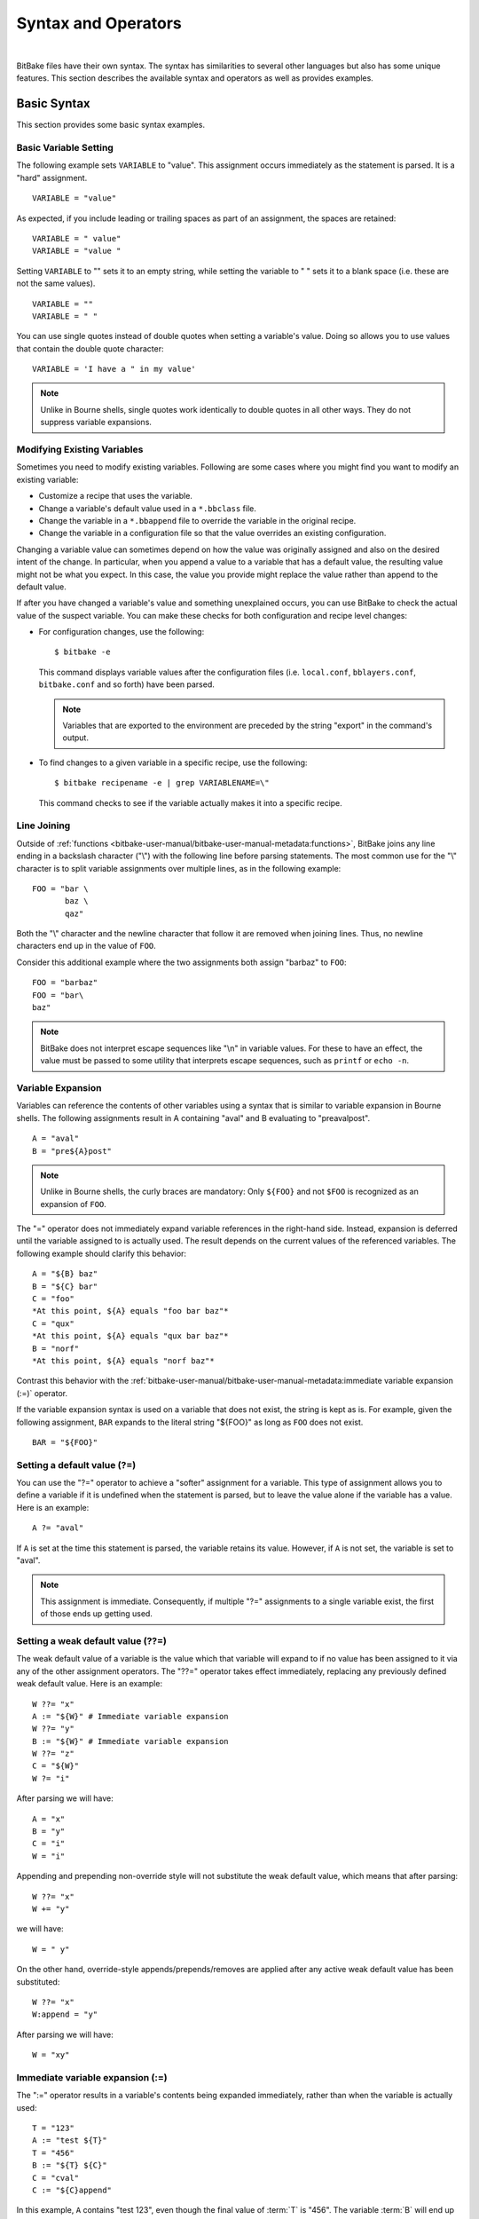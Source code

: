 .. SPDX-License-Identifier: CC-BY-2.5

====================
Syntax and Operators
====================

|

BitBake files have their own syntax. The syntax has similarities to
several other languages but also has some unique features. This section
describes the available syntax and operators as well as provides
examples.

Basic Syntax
============

This section provides some basic syntax examples.

Basic Variable Setting
----------------------

The following example sets ``VARIABLE`` to "value". This assignment
occurs immediately as the statement is parsed. It is a "hard"
assignment. ::

   VARIABLE = "value"

As expected, if you include leading or
trailing spaces as part of an assignment, the spaces are retained::

   VARIABLE = " value"
   VARIABLE = "value "

Setting ``VARIABLE`` to "" sets
it to an empty string, while setting the variable to " " sets it to a
blank space (i.e. these are not the same values). ::

   VARIABLE = ""
   VARIABLE = " "

You can use single quotes instead of double quotes when setting a
variable's value. Doing so allows you to use values that contain the
double quote character::

   VARIABLE = 'I have a " in my value'

.. note::

   Unlike in Bourne shells, single quotes work identically to double
   quotes in all other ways. They do not suppress variable expansions.

Modifying Existing Variables
----------------------------

Sometimes you need to modify existing variables. Following are some
cases where you might find you want to modify an existing variable:

-  Customize a recipe that uses the variable.

-  Change a variable's default value used in a ``*.bbclass`` file.

-  Change the variable in a ``*.bbappend`` file to override the variable
   in the original recipe.

-  Change the variable in a configuration file so that the value
   overrides an existing configuration.

Changing a variable value can sometimes depend on how the value was
originally assigned and also on the desired intent of the change. In
particular, when you append a value to a variable that has a default
value, the resulting value might not be what you expect. In this case,
the value you provide might replace the value rather than append to the
default value.

If after you have changed a variable's value and something unexplained
occurs, you can use BitBake to check the actual value of the suspect
variable. You can make these checks for both configuration and recipe
level changes:

-  For configuration changes, use the following::

      $ bitbake -e

   This
   command displays variable values after the configuration files (i.e.
   ``local.conf``, ``bblayers.conf``, ``bitbake.conf`` and so forth)
   have been parsed.

   .. note::

      Variables that are exported to the environment are preceded by the
      string "export" in the command's output.

-  To find changes to a given variable in a specific recipe, use the
   following::

      $ bitbake recipename -e | grep VARIABLENAME=\"

   This command checks to see if the variable actually makes
   it into a specific recipe.

Line Joining
------------

Outside of :ref:`functions <bitbake-user-manual/bitbake-user-manual-metadata:functions>`,
BitBake joins any line ending in
a backslash character ("\\") with the following line before parsing
statements. The most common use for the "\\" character is to split
variable assignments over multiple lines, as in the following example::

   FOO = "bar \
          baz \
          qaz"

Both the "\\" character and the newline
character that follow it are removed when joining lines. Thus, no
newline characters end up in the value of ``FOO``.

Consider this additional example where the two assignments both assign
"barbaz" to ``FOO``::

   FOO = "barbaz"
   FOO = "bar\
   baz"

.. note::

   BitBake does not interpret escape sequences like "\\n" in variable
   values. For these to have an effect, the value must be passed to some
   utility that interprets escape sequences, such as
   ``printf`` or ``echo -n``.

Variable Expansion
------------------

Variables can reference the contents of other variables using a syntax
that is similar to variable expansion in Bourne shells. The following
assignments result in A containing "aval" and B evaluating to
"preavalpost". ::

   A = "aval"
   B = "pre${A}post"

.. note::

   Unlike in Bourne shells, the curly braces are mandatory: Only ``${FOO}`` and not
   ``$FOO`` is recognized as an expansion of ``FOO``.

The "=" operator does not immediately expand variable references in the
right-hand side. Instead, expansion is deferred until the variable
assigned to is actually used. The result depends on the current values
of the referenced variables. The following example should clarify this
behavior::

   A = "${B} baz"
   B = "${C} bar"
   C = "foo"
   *At this point, ${A} equals "foo bar baz"*
   C = "qux"
   *At this point, ${A} equals "qux bar baz"*
   B = "norf"
   *At this point, ${A} equals "norf baz"*

Contrast this behavior with the
:ref:`bitbake-user-manual/bitbake-user-manual-metadata:immediate variable
expansion (:=)` operator.

If the variable expansion syntax is used on a variable that does not
exist, the string is kept as is. For example, given the following
assignment, ``BAR`` expands to the literal string "${FOO}" as long as
``FOO`` does not exist. ::

   BAR = "${FOO}"

Setting a default value (?=)
----------------------------

You can use the "?=" operator to achieve a "softer" assignment for a
variable. This type of assignment allows you to define a variable if it
is undefined when the statement is parsed, but to leave the value alone
if the variable has a value. Here is an example::

   A ?= "aval"

If ``A`` is
set at the time this statement is parsed, the variable retains its
value. However, if ``A`` is not set, the variable is set to "aval".

.. note::

   This assignment is immediate. Consequently, if multiple "?="
   assignments to a single variable exist, the first of those ends up
   getting used.

Setting a weak default value (??=)
----------------------------------

The weak default value of a variable is the value which that variable
will expand to if no value has been assigned to it via any of the other
assignment operators. The "??=" operator takes effect immediately, replacing
any previously defined weak default value. Here is an example::

   W ??= "x"
   A := "${W}" # Immediate variable expansion
   W ??= "y"
   B := "${W}" # Immediate variable expansion
   W ??= "z"
   C = "${W}"
   W ?= "i"

After parsing we will have::

   A = "x"
   B = "y"
   C = "i"
   W = "i"

Appending and prepending non-override style will not substitute the weak
default value, which means that after parsing::

   W ??= "x"
   W += "y"

we will have::

   W = " y"

On the other hand, override-style appends/prepends/removes are applied after
any active weak default value has been substituted::

   W ??= "x"
   W:append = "y"

After parsing we will have::

   W = "xy"

Immediate variable expansion (:=)
---------------------------------

The ":=" operator results in a variable's contents being expanded
immediately, rather than when the variable is actually used::

   T = "123"
   A := "test ${T}"
   T = "456"
   B := "${T} ${C}"
   C = "cval"
   C := "${C}append"

In this example, ``A`` contains "test 123", even though the final value
of :term:`T` is "456". The variable :term:`B` will end up containing "456
cvalappend". This is because references to undefined variables are
preserved as is during (immediate)expansion. This is in contrast to GNU
Make, where undefined variables expand to nothing. The variable ``C``
contains "cvalappend" since ``${C}`` immediately expands to "cval".

.. _appending-and-prepending:

Appending (+=) and prepending (=+) With Spaces
----------------------------------------------

Appending and prepending values is common and can be accomplished using
the "+=" and "=+" operators. These operators insert a space between the
current value and prepended or appended value.

These operators take immediate effect during parsing. Here are some
examples::

   B = "bval"
   B += "additionaldata"
   C = "cval"
   C =+ "test"

The variable :term:`B` contains "bval additionaldata" and ``C`` contains "test
cval".

.. _appending-and-prepending-without-spaces:

Appending (.=) and Prepending (=.) Without Spaces
-------------------------------------------------

If you want to append or prepend values without an inserted space, use
the ".=" and "=." operators.

These operators take immediate effect during parsing. Here are some
examples::

   B = "bval"
   B .= "additionaldata"
   C = "cval"
   C =. "test"

The variable :term:`B` contains "bvaladditionaldata" and ``C`` contains
"testcval".

Appending and Prepending (Override Style Syntax)
------------------------------------------------

You can also append and prepend a variable's value using an override
style syntax. When you use this syntax, no spaces are inserted.

These operators differ from the ":=", ".=", "=.", "+=", and "=+"
operators in that their effects are applied at variable expansion time
rather than being immediately applied. Here are some examples::

   B = "bval"
   B:append = " additional data"
   C = "cval"
   C:prepend = "additional data "
   D = "dval"
   D:append = "additional data"

The variable :term:`B`
becomes "bval additional data" and ``C`` becomes "additional data cval".
The variable ``D`` becomes "dvaladditional data".

.. note::

   You must control all spacing when you use the override syntax.

.. note::

   The overrides are applied in this order, ":append", ":prepend", ":remove".

It is also possible to append and prepend to shell functions and
BitBake-style Python functions. See the ":ref:`bitbake-user-manual/bitbake-user-manual-metadata:shell functions`" and ":ref:`bitbake-user-manual/bitbake-user-manual-metadata:bitbake-style python functions`"
sections for examples.

.. _removing-override-style-syntax:

Removal (Override Style Syntax)
-------------------------------

You can remove values from lists using the removal override style
syntax. Specifying a value for removal causes all occurrences of that
value to be removed from the variable. Unlike ":append" and ":prepend",
there is no need to add a leading or trailing space to the value.

When you use this syntax, BitBake expects one or more strings.
Surrounding spaces and spacing are preserved. Here is an example::

   FOO = "123 456 789 123456 123 456 123 456"
   FOO:remove = "123"
   FOO:remove = "456"
   FOO2 = " abc def ghi abcdef abc def abc def def"
   FOO2:remove = "\
       def \
       abc \
       ghi \
       "

The variable ``FOO`` becomes
"  789 123456    " and ``FOO2`` becomes "    abcdef     ".

Like ":append" and ":prepend", ":remove" is applied at variable
expansion time.

.. note::

   The overrides are applied in this order, ":append", ":prepend", ":remove".
   This implies it is not possible to re-append previously removed strings.
   However, one can undo a ":remove" by using an intermediate variable whose
   content is passed to the ":remove" so that modifying the intermediate
   variable equals to keeping the string in::

     FOOREMOVE = "123 456 789"
     FOO:remove = "${FOOREMOVE}"
     ...
     FOOREMOVE = "123 789"

   This expands to ``FOO:remove = "123 789"``.

.. note::

   Override application order may not match variable parse history, i.e.
   the output of ``bitbake -e`` may contain ":remove" before ":append",
   but the result will be removed string, because ":remove" is handled
   last.

Override Style Operation Advantages
-----------------------------------

An advantage of the override style operations ":append", ":prepend", and
":remove" as compared to the "+=" and "=+" operators is that the
override style operators provide guaranteed operations. For example,
consider a class ``foo.bbclass`` that needs to add the value "val" to
the variable ``FOO``, and a recipe that uses ``foo.bbclass`` as follows::

   inherit foo
   FOO = "initial"

If ``foo.bbclass`` uses the "+=" operator,
as follows, then the final value of ``FOO`` will be "initial", which is
not what is desired::

   FOO += "val"

If, on the other hand, ``foo.bbclass``
uses the ":append" operator, then the final value of ``FOO`` will be
"initial val", as intended::

   FOO:append = " val"

.. note::

   It is never necessary to use "+=" together with ":append". The following
   sequence of assignments appends "barbaz" to FOO::

       FOO:append = "bar"
       FOO:append = "baz"


   The only effect of changing the second assignment in the previous
   example to use "+=" would be to add a space before "baz" in the
   appended value (due to how the "+=" operator works).

Another advantage of the override style operations is that you can
combine them with other overrides as described in the
":ref:`bitbake-user-manual/bitbake-user-manual-metadata:conditional syntax (overrides)`" section.

Variable Flag Syntax
--------------------

Variable flags are BitBake's implementation of variable properties or
attributes. It is a way of tagging extra information onto a variable.
You can find more out about variable flags in general in the
":ref:`bitbake-user-manual/bitbake-user-manual-metadata:variable flags`" section.

You can define, append, and prepend values to variable flags. All the
standard syntax operations previously mentioned work for variable flags
except for override style syntax (i.e. ":prepend", ":append", and
":remove").

Here are some examples showing how to set variable flags::

   FOO[a] = "abc"
   FOO[b] = "123"
   FOO[a] += "456"

The variable ``FOO`` has two flags:
``[a]`` and ``[b]``. The flags are immediately set to "abc" and "123",
respectively. The ``[a]`` flag becomes "abc 456".

No need exists to pre-define variable flags. You can simply start using
them. One extremely common application is to attach some brief
documentation to a BitBake variable as follows::

   CACHE[doc] = "The directory holding the cache of the metadata."

.. note::

   Variable flag names starting with an underscore (``_``) character
   are allowed but are ignored by ``d.getVarFlags("VAR")``
   in Python code. Such flag names are used internally by BitBake.

Inline Python Variable Expansion
--------------------------------

You can use inline Python variable expansion to set variables. Here is
an example::

   DATE = "${@time.strftime('%Y%m%d',time.gmtime())}"

This example results in the ``DATE`` variable being set to the current date.

Probably the most common use of this feature is to extract the value of
variables from BitBake's internal data dictionary, ``d``. The following
lines select the values of a package name and its version number,
respectively::

   PN = "${@bb.parse.vars_from_file(d.getVar('FILE', False),d)[0] or 'defaultpkgname'}"
   PV = "${@bb.parse.vars_from_file(d.getVar('FILE', False),d)[1] or '1.0'}"

.. note::

   Inline Python expressions work just like variable expansions insofar as the
   "=" and ":=" operators are concerned. Given the following assignment, foo()
   is called each time FOO is expanded::

      FOO = "${@foo()}"

   Contrast this with the following immediate assignment, where foo() is only
   called once, while the assignment is parsed::

      FOO := "${@foo()}"

For a different way to set variables with Python code during parsing,
see the
":ref:`bitbake-user-manual/bitbake-user-manual-metadata:anonymous python functions`" section.

Unsetting variables
-------------------

It is possible to completely remove a variable or a variable flag from
BitBake's internal data dictionary by using the "unset" keyword. Here is
an example::

   unset DATE
   unset do_fetch[noexec]

These two statements remove the ``DATE`` and the ``do_fetch[noexec]`` flag.

Providing Pathnames
-------------------

When specifying pathnames for use with BitBake, do not use the tilde
("~") character as a shortcut for your home directory. Doing so might
cause BitBake to not recognize the path since BitBake does not expand
this character in the same way a shell would.

Instead, provide a fuller path as the following example illustrates::

   BBLAYERS ?= " \
       /home/scott-lenovo/LayerA \
   "

Exporting Variables to the Environment
======================================

You can export variables to the environment of running tasks by using
the ``export`` keyword. For example, in the following example, the
``do_foo`` task prints "value from the environment" when run::

   export ENV_VARIABLE
   ENV_VARIABLE = "value from the environment"

   do_foo() {
       bbplain "$ENV_VARIABLE"
   }

.. note::

   BitBake does not expand ``$ENV_VARIABLE`` in this case because it lacks the
   obligatory ``{}`` . Rather, ``$ENV_VARIABLE`` is expanded by the shell.

It does not matter whether ``export ENV_VARIABLE`` appears before or
after assignments to ``ENV_VARIABLE``.

It is also possible to combine ``export`` with setting a value for the
variable. Here is an example::

   export ENV_VARIABLE = "variable-value"

In the output of ``bitbake -e``, variables that are exported to the
environment are preceded by "export".

Among the variables commonly exported to the environment are ``CC`` and
``CFLAGS``, which are picked up by many build systems.

Conditional Syntax (Overrides)
==============================

BitBake uses :term:`OVERRIDES` to control what
variables are overridden after BitBake parses recipes and configuration
files. This section describes how you can use :term:`OVERRIDES` as
conditional metadata, talks about key expansion in relationship to
:term:`OVERRIDES`, and provides some examples to help with understanding.

Conditional Metadata
--------------------

You can use :term:`OVERRIDES` to conditionally select a specific version of
a variable and to conditionally append or prepend the value of a
variable.

.. note::

   Overrides can only use lower-case characters, digits and dashes.
   In particular, colons are not permitted in override names as they are used to
   separate overrides from each other and from the variable name.

-  *Selecting a Variable:* The :term:`OVERRIDES` variable is a
   colon-character-separated list that contains items for which you want
   to satisfy conditions. Thus, if you have a variable that is
   conditional on "arm", and "arm" is in :term:`OVERRIDES`, then the
   "arm"-specific version of the variable is used rather than the
   non-conditional version. Here is an example::

      OVERRIDES = "architecture:os:machine"
      TEST = "default"
      TEST:os = "osspecific"
      TEST:nooverride = "othercondvalue"

   In this example, the :term:`OVERRIDES`
   variable lists three overrides: "architecture", "os", and "machine".
   The variable ``TEST`` by itself has a default value of "default". You
   select the os-specific version of the ``TEST`` variable by appending
   the "os" override to the variable (i.e. ``TEST:os``).

   To better understand this, consider a practical example that assumes
   an OpenEmbedded metadata-based Linux kernel recipe file. The
   following lines from the recipe file first set the kernel branch
   variable ``KBRANCH`` to a default value, then conditionally override
   that value based on the architecture of the build::

      KBRANCH = "standard/base"
      KBRANCH:qemuarm = "standard/arm-versatile-926ejs"
      KBRANCH:qemumips = "standard/mti-malta32"
      KBRANCH:qemuppc = "standard/qemuppc"
      KBRANCH:qemux86 = "standard/common-pc/base"
      KBRANCH:qemux86-64 = "standard/common-pc-64/base"
      KBRANCH:qemumips64 = "standard/mti-malta64"

-  *Appending and Prepending:* BitBake also supports append and prepend
   operations to variable values based on whether a specific item is
   listed in :term:`OVERRIDES`. Here is an example::

      DEPENDS = "glibc ncurses"
      OVERRIDES = "machine:local"
      DEPENDS:append:machine = "libmad"

   In this example, :term:`DEPENDS` becomes "glibc ncurses libmad".

   Again, using an OpenEmbedded metadata-based kernel recipe file as an
   example, the following lines will conditionally append to the
   ``KERNEL_FEATURES`` variable based on the architecture::

      KERNEL_FEATURES:append = " ${KERNEL_EXTRA_FEATURES}"
      KERNEL_FEATURES:append:qemux86=" cfg/sound.scc cfg/paravirt_kvm.scc"
      KERNEL_FEATURES:append:qemux86-64=" cfg/sound.scc cfg/paravirt_kvm.scc"

-  *Setting a Variable for a Single Task:* BitBake supports setting a
   variable just for the duration of a single task. Here is an example::

      FOO:task-configure = "val 1"
      FOO:task-compile = "val 2"

   In the
   previous example, ``FOO`` has the value "val 1" while the
   ``do_configure`` task is executed, and the value "val 2" while the
   ``do_compile`` task is executed.

   Internally, this is implemented by prepending the task (e.g.
   "task-compile:") to the value of
   :term:`OVERRIDES` for the local datastore of the
   ``do_compile`` task.

   You can also use this syntax with other combinations (e.g.
   "``:prepend``") as shown in the following example::

      EXTRA_OEMAKE:prepend:task-compile = "${PARALLEL_MAKE} "

.. note::

   Before BitBake 1.52 (Honister 3.4), the syntax for :term:`OVERRIDES`
   used ``_`` instead of ``:``, so you will still find a lot of documentation
   using ``_append``, ``_prepend``, and ``_remove``, for example.

   For details, see the
   :yocto_docs:`Overrides Syntax Changes </migration-guides/migration-3.4.html#override-syntax-changes>`
   section in the Yocto Project manual migration notes.

Key Expansion
-------------

Key expansion happens when the BitBake datastore is finalized. To better
understand this, consider the following example::

   A${B} = "X"
   B = "2"
   A2 = "Y"

In this case, after all the parsing is complete, BitBake expands
``${B}`` into "2". This expansion causes ``A2``, which was set to "Y"
before the expansion, to become "X".

.. _variable-interaction-worked-examples:

Examples
--------

Despite the previous explanations that show the different forms of
variable definitions, it can be hard to work out exactly what happens
when variable operators, conditional overrides, and unconditional
overrides are combined. This section presents some common scenarios
along with explanations for variable interactions that typically confuse
users.

There is often confusion concerning the order in which overrides and
various "append" operators take effect. Recall that an append or prepend
operation using ":append" and ":prepend" does not result in an immediate
assignment as would "+=", ".=", "=+", or "=.". Consider the following
example::

   OVERRIDES = "foo"
   A = "Z"
   A:foo:append = "X"

For this case,
``A`` is unconditionally set to "Z" and "X" is unconditionally and
immediately appended to the variable ``A:foo``. Because overrides have
not been applied yet, ``A:foo`` is set to "X" due to the append and
``A`` simply equals "Z".

Applying overrides, however, changes things. Since "foo" is listed in
:term:`OVERRIDES`, the conditional variable ``A`` is replaced with the "foo"
version, which is equal to "X". So effectively, ``A:foo`` replaces
``A``.

This next example changes the order of the override and the append::

   OVERRIDES = "foo"
   A = "Z"
   A:append:foo = "X"

For this case, before
overrides are handled, ``A`` is set to "Z" and ``A:append:foo`` is set
to "X". Once the override for "foo" is applied, however, ``A`` gets
appended with "X". Consequently, ``A`` becomes "ZX". Notice that spaces
are not appended.

This next example has the order of the appends and overrides reversed
back as in the first example::

   OVERRIDES = "foo"
   A = "Y"
   A:foo:append = "Z"
   A:foo:append = "X"

For this case, before any overrides are resolved,
``A`` is set to "Y" using an immediate assignment. After this immediate
assignment, ``A:foo`` is set to "Z", and then further appended with "X"
leaving the variable set to "ZX". Finally, applying the override for
"foo" results in the conditional variable ``A`` becoming "ZX" (i.e.
``A`` is replaced with ``A:foo``).

This final example mixes in some varying operators::

   A = "1"
   A:append = "2"
   A:append = "3"
   A += "4"
   A .= "5"

For this case, the type of append
operators are affecting the order of assignments as BitBake passes
through the code multiple times. Initially, ``A`` is set to "1 45"
because of the three statements that use immediate operators. After
these assignments are made, BitBake applies the ":append" operations.
Those operations result in ``A`` becoming "1 4523".

Sharing Functionality
=====================

BitBake allows for metadata sharing through include files (``.inc``) and
class files (``.bbclass``). For example, suppose you have a piece of
common functionality such as a task definition that you want to share
between more than one recipe. In this case, creating a ``.bbclass`` file
that contains the common functionality and then using the ``inherit``
directive in your recipes to inherit the class would be a common way to
share the task.

This section presents the mechanisms BitBake provides to allow you to
share functionality between recipes. Specifically, the mechanisms
include ``include``, ``inherit``, :term:`INHERIT`, and ``require``
directives. There is also a higher-level abstraction called
``configuration fragments`` that is enabled with ``addfragments``
directive.

Locating Include and Class Files
--------------------------------

BitBake uses the :term:`BBPATH` variable to locate
needed include and class files. Additionally, BitBake searches the
current directory for ``include`` and ``require`` directives.

.. note::

   The BBPATH variable is analogous to the environment variable PATH .

In order for include and class files to be found by BitBake, they need
to be located in a "classes" subdirectory that can be found in
:term:`BBPATH`.

.. _ref-bitbake-user-manual-metadata-inherit:

``inherit`` Directive
---------------------

When writing a recipe or class file, you can use the ``inherit``
directive to inherit the functionality of a class (``.bbclass``).
BitBake only supports this directive when used within recipe and class
files (i.e. ``.bb`` and ``.bbclass``).

The ``inherit`` directive is a rudimentary means of specifying
functionality contained in class files that your recipes require. For
example, you can easily abstract out the tasks involved in building a
package that uses Autoconf and Automake and put those tasks into a class
file and then have your recipe inherit that class file.

As an example, your recipes could use the following directive to inherit
an ``autotools.bbclass`` file. The class file would contain common
functionality for using Autotools that could be shared across recipes::

   inherit autotools

In this case, BitBake would search for the directory
``classes/autotools.bbclass`` in :term:`BBPATH`.

.. note::

   You can override any values and functions of the inherited class
   within your recipe by doing so after the "inherit" statement.

If you want to use the directive to inherit multiple classes, separate
them with spaces. The following example shows how to inherit both the
``buildhistory`` and ``rm_work`` classes::

   inherit buildhistory rm_work

An advantage with the inherit directive as compared to both the
:ref:`include <bitbake-user-manual/bitbake-user-manual-metadata:\`\`include\`\` directive>` and :ref:`require <bitbake-user-manual/bitbake-user-manual-metadata:\`\`require\`\` directive>`
directives is that you can inherit class files conditionally. You can
accomplish this by using a variable expression after the ``inherit``
statement.

For inheriting classes conditionally, using the :ref:`inherit_defer
<ref-bitbake-user-manual-metadata-inherit-defer>` directive is advised as
:ref:`inherit_defer <ref-bitbake-user-manual-metadata-inherit-defer>` is
evaluated at the end of parsing.

.. _ref-bitbake-user-manual-metadata-inherit-defer:

``inherit_defer`` Directive
~~~~~~~~~~~~~~~~~~~~~~~~~~~

The :ref:`inherit_defer <ref-bitbake-user-manual-metadata-inherit-defer>`
directive works like the :ref:`inherit
<ref-bitbake-user-manual-metadata-inherit>` directive, except that it is only
evaluated at the end of parsing. Its usage is recommended when a conditional
expression is used.

This allows conditional expressions to be evaluated "late", meaning changes to
the variable after the line is parsed will take effect. With the :ref:`inherit
<ref-bitbake-user-manual-metadata-inherit>` directive this is not the case.

Here is an example::

   inherit_defer ${VARNAME}

If ``VARNAME`` is
going to be set, it needs to be set before the ``inherit_defer`` statement is
parsed. One way to achieve a conditional inherit in this case is to use
overrides::

   VARIABLE = ""
   VARIABLE:someoverride = "myclass"

Another method is by using :ref:`anonymous Python
<bitbake-user-manual/bitbake-user-manual-metadata:Anonymous Python Functions>`.
Here is an example::

   python () {
       if condition == value:
           d.setVar('VARIABLE', 'myclass')
       else:
           d.setVar('VARIABLE', '')
   }

Alternatively, you could use an inline Python expression in the
following form::

   inherit_defer ${@'classname' if condition else ''}

Or::

   inherit_defer ${@bb.utils.contains('VARIABLE', 'something', 'classname', '', d)}

In all cases, if the expression evaluates to an
empty string, the statement does not trigger a syntax error because it
becomes a no-op.

``include`` Directive
---------------------

BitBake understands the ``include`` directive. This directive causes
BitBake to parse whatever file you specify, and to insert that file at
that location. The directive is much like its equivalent in Make except
that if the path specified on the include line is a relative path,
BitBake locates the first file it can find within :term:`BBPATH`.

The include directive is a more generic method of including
functionality as compared to the :ref:`inherit <bitbake-user-manual/bitbake-user-manual-metadata:\`\`inherit\`\` directive>`
directive, which is restricted to class (i.e. ``.bbclass``) files. The
include directive is applicable for any other kind of shared or
encapsulated functionality or configuration that does not suit a
``.bbclass`` file.

As an example, suppose you needed a recipe to include some self-test
definitions::

   include test_defs.inc

.. note::

   The include directive does not produce an error when the file cannot be
   found.  Consequently, it is recommended that if the file you are including is
   expected to exist, you should use :ref:`require <require-inclusion>` instead
   of include . Doing so makes sure that an error is produced if the file cannot
   be found.

``include_all`` Directive
-------------------------

The ``include_all`` directive works like the :ref:`include
<bitbake-user-manual/bitbake-user-manual-metadata:\`\`include\`\` directive>`
directive but will include all of the files that match the specified path in
the enabled layers (layers part of :term:`BBLAYERS`).

For example, let's say a ``maintainers.inc`` file is present in different layers
and is conventionally placed in the ``conf/distro/include`` directory of each
layer. In that case the ``include_all`` directive can be used to include
the ``maintainers.inc`` file for all of these layers::

   include_all conf/distro/include/maintainers.inc

In other words, the ``maintainers.inc`` file for each layer is included through
the :ref:`include <bitbake-user-manual/bitbake-user-manual-metadata:\`\`include\`\` directive>`
directive.

BitBake will iterate through the colon-separated :term:`BBPATH` list to look for
matching files to include, from left to right. As a consequence, matching files
are included in that order.

As the ``include_all`` directive uses the :ref:`include
<bitbake-user-manual/bitbake-user-manual-metadata:\`\`include\`\` directive>`
directive in the background, no error is produced if no files are matched.

.. _require-inclusion:

``require`` Directive
---------------------

BitBake understands the ``require`` directive. This directive behaves
just like the ``include`` directive with the exception that BitBake
raises a parsing error if the file to be included cannot be found. Thus,
any file you require is inserted into the file that is being parsed at
the location of the directive.

The require directive, like the include directive previously described,
is a more generic method of including functionality as compared to the
:ref:`inherit <bitbake-user-manual/bitbake-user-manual-metadata:\`\`inherit\`\` directive>` directive, which is restricted to class
(i.e. ``.bbclass``) files. The require directive is applicable for any
other kind of shared or encapsulated functionality or configuration that
does not suit a ``.bbclass`` file.

Similar to how BitBake handles :ref:`include <bitbake-user-manual/bitbake-user-manual-metadata:\`\`include\`\` directive>`, if
the path specified on the require line is a relative path, BitBake
locates the first file it can find within :term:`BBPATH`.

As an example, suppose you have two versions of a recipe (e.g.
``foo_1.2.2.bb`` and ``foo_2.0.0.bb``) where each version contains some
identical functionality that could be shared. You could create an
include file named ``foo.inc`` that contains the common definitions
needed to build "foo". You need to be sure ``foo.inc`` is located in the
same directory as your two recipe files as well. Once these conditions
are set up, you can share the functionality using a ``require``
directive from within each recipe::

   require foo.inc

``INHERIT`` Configuration Directive
-----------------------------------

When creating a configuration file (``.conf``), you can use the
:term:`INHERIT` configuration directive to inherit a
class. BitBake only supports this directive when used within a
configuration file.

As an example, suppose you needed to inherit a class file called
``abc.bbclass`` from a configuration file as follows::

   INHERIT += "abc"

This configuration directive causes the named class to be inherited at
the point of the directive during parsing. As with the ``inherit``
directive, the ``.bbclass`` file must be located in a "classes"
subdirectory in one of the directories specified in :term:`BBPATH`.

.. note::

   Because .conf files are parsed first during BitBake's execution, using
   INHERIT to inherit a class effectively inherits the class globally (i.e. for
   all recipes).

If you want to use the directive to inherit multiple classes, you can
provide them on the same line in the ``local.conf`` file. Use spaces to
separate the classes. The following example shows how to inherit both
the ``autotools`` and ``pkgconfig`` classes::

   INHERIT += "autotools pkgconfig"

``addfragments`` Directive
--------------------------

This directive allows fine-tuning local configurations with configuration
snippets contained in layers in a structured, controlled way. Typically it would
go into ``bitbake.conf``, for example::

   addfragments conf/fragments OE_FRAGMENTS OE_FRAGMENTS_METADATA_VARS

``addfragments`` takes three parameters:

-  path prefix for fragment files inside the layer file tree that bitbake
   uses to construct full paths to the fragment files

-  name of variable that holds the list of enabled fragments in an
   active build

-  name of variable that contains a list of variable names containing
   fragment-specific metadata (such as descriptions)

This allows listing enabled configuration fragments in ``OE_FRAGMENTS``
variable like this::

   OE_FRAGMENTS = "core/domain/somefragment core/someotherfragment anotherlayer/anotherdomain/anotherfragment"

Fragment names listed in this variable must be prefixed by the layer name
where a fragment file is located, defined by :term:`BBFILE_COLLECTIONS` in ``layer.conf``.

The implementation then expands this list into
:ref:`require <bitbake-user-manual/bitbake-user-manual-metadata:\`\`require\`\` directive>`
directives with full paths to respective layers::

   require /path/to/core-layer/conf/fragments/domain/somefragment.conf
   require /path/to/core-layer/conf/fragments/someotherfragment.conf
   require /path/to/another-layer/conf/fragments/anotherdomain/anotherfragment.conf

The variable containing a list of fragment metadata variables could look like this::

   OE_FRAGMENTS_METADATA_VARS = "BB_CONF_FRAGMENT_SUMMARY BB_CONF_FRAGMENT_DESCRIPTION"

The implementation will add a flag containing the fragment name to each of those variables
when parsing fragments, so that the variables are namespaced by fragment name, and do not override
each other when several fragments are enabled.

Functions
=========

As with most languages, functions are the building blocks that are used
to build up operations into tasks. BitBake supports these types of
functions:

-  *Shell Functions:* Functions written in shell script and executed
   either directly as functions, tasks, or both. They can also be called
   by other shell functions.

-  *BitBake-Style Python Functions:* Functions written in Python and
   executed by BitBake or other Python functions using
   ``bb.build.exec_func()``.

-  *Python Functions:* Functions written in Python and executed by
   Python.

-  *Anonymous Python Functions:* Python functions executed automatically
   during parsing.

Regardless of the type of function, you can only define them in class
(``.bbclass``) and recipe (``.bb`` or ``.inc``) files.

Shell Functions
---------------

Functions written in shell script are executed either directly as
functions, tasks, or both. They can also be called by other shell
functions. Here is an example shell function definition::

   some_function () {
       echo "Hello World"
   }

When you create these types of functions in
your recipe or class files, you need to follow the shell programming
rules. The scripts are executed by ``/bin/sh``, which may not be a bash
shell but might be something such as ``dash``. You should not use
Bash-specific script (bashisms).

Overrides and override-style operators like ``:append`` and ``:prepend``
can also be applied to shell functions. Most commonly, this application
would be used in a ``.bbappend`` file to modify functions in the main
recipe. It can also be used to modify functions inherited from classes.

As an example, consider the following::

   do_foo() {
       bbplain first
       fn
   }

   fn:prepend() {
       bbplain second
   }

   fn() {
       bbplain third
   }

   do_foo:append() {
       bbplain fourth
   }

Running ``do_foo`` prints the following::

   recipename do_foo: first
   recipename do_foo: second
   recipename do_foo: third
   recipename do_foo: fourth

.. note::

   Overrides and override-style operators can be applied to any shell
   function, not just :ref:`tasks <bitbake-user-manual/bitbake-user-manual-metadata:tasks>`.

You can use the ``bitbake -e recipename`` command to view the final
assembled function after all overrides have been applied.

BitBake-Style Python Functions
------------------------------

These functions are written in Python and executed by BitBake or other
Python functions using ``bb.build.exec_func()``.

An example BitBake function is::

   python some_python_function () {
       d.setVar("TEXT", "Hello World")
       print d.getVar("TEXT")
   }

Because the
Python "bb" and "os" modules are already imported, you do not need to
import these modules. Also in these types of functions, the datastore
("d") is a global variable and is always automatically available.

.. note::

   Variable expressions (e.g.  ``${X}`` ) are no longer expanded within Python
   functions. This behavior is intentional in order to allow you to freely set
   variable values to expandable expressions without having them expanded
   prematurely. If you do wish to expand a variable within a Python function,
   use ``d.getVar("X")`` . Or, for more complicated expressions, use ``d.expand()``.

Similar to shell functions, you can also apply overrides and
override-style operators to BitBake-style Python functions.

As an example, consider the following::

   python do_foo:prepend() {
       bb.plain("first")
   }

   python do_foo() {
       bb.plain("second")
   }

   python do_foo:append() {
       bb.plain("third")
   }

Running ``do_foo`` prints the following::

   recipename do_foo: first
   recipename do_foo: second
   recipename do_foo: third

You can use the ``bitbake -e recipename`` command to view
the final assembled function after all overrides have been applied.

Python Functions
----------------

These functions are written in Python and are executed by other Python
code. Examples of Python functions are utility functions that you intend
to call from in-line Python or from within other Python functions. Here
is an example::

   def get_depends(d):
       if d.getVar('SOMECONDITION'):
           return "dependencywithcond"
       else:
           return "dependency"

   SOMECONDITION = "1"
   DEPENDS = "${@get_depends(d)}"

This would result in :term:`DEPENDS` containing ``dependencywithcond``.

Here are some things to know about Python functions:

-  Python functions can take parameters.

-  The BitBake datastore is not automatically available. Consequently,
   you must pass it in as a parameter to the function.

-  The "bb" and "os" Python modules are automatically available. You do
   not need to import them.

BitBake-Style Python Functions Versus Python Functions
------------------------------------------------------

Following are some important differences between BitBake-style Python
functions and regular Python functions defined with "def":

-  Only BitBake-style Python functions can be :ref:`tasks <bitbake-user-manual/bitbake-user-manual-metadata:tasks>`.

-  Overrides and override-style operators can only be applied to
   BitBake-style Python functions.

-  Only regular Python functions can take arguments and return values.

-  :ref:`Variable flags <bitbake-user-manual/bitbake-user-manual-metadata:variable flags>` such as
   ``[dirs]``, ``[cleandirs]``, and ``[lockfiles]`` can be used on BitBake-style
   Python functions, but not on regular Python functions.

-  BitBake-style Python functions generate a separate
   ``${``\ :term:`T`\ ``}/run.``\ function-name\ ``.``\ pid
   script that is executed to run the function, and also generate a log
   file in ``${T}/log.``\ function-name\ ``.``\ pid if they are executed
   as tasks.

   Regular Python functions execute "inline" and do not generate any
   files in ``${T}``.

-  Regular Python functions are called with the usual Python syntax.
   BitBake-style Python functions are usually tasks and are called
   directly by BitBake, but can also be called manually from Python code
   by using the ``bb.build.exec_func()`` function. Here is an example::

      bb.build.exec_func("my_bitbake_style_function", d)

   .. note::

      ``bb.build.exec_func()`` can also be used to run shell functions from Python
      code. If you want to run a shell function before a Python function within
      the same task, then you can use a parent helper Python function that
      starts by running the shell function with ``bb.build.exec_func()`` and then
      runs the Python code.

   To detect errors from functions executed with
   ``bb.build.exec_func()``, you can catch the ``bb.build.FuncFailed``
   exception.

   .. note::

      Functions in metadata (recipes and classes) should not themselves raise
      ``bb.build.FuncFailed``. Rather, ``bb.build.FuncFailed`` should be viewed as a
      general indicator that the called function failed by raising an
      exception. For example, an exception raised by ``bb.fatal()`` will be caught
      inside ``bb.build.exec_func()``, and a ``bb.build.FuncFailed`` will be raised in
      response.

Due to their simplicity, you should prefer regular Python functions over
BitBake-style Python functions unless you need a feature specific to
BitBake-style Python functions. Regular Python functions in metadata are
a more recent invention than BitBake-style Python functions, and older
code tends to use ``bb.build.exec_func()`` more often.

Anonymous Python Functions
--------------------------

Sometimes it is useful to set variables or perform other operations
programmatically during parsing. To do this, you can define special
Python functions, called anonymous Python functions, that run at the end
of parsing. For example, the following conditionally sets a variable
based on the value of another variable::

   python () {
       if d.getVar('SOMEVAR') == 'value':
           d.setVar('ANOTHERVAR', 'value2')
   }

An equivalent way to mark a function as an anonymous function is to give it
the name "__anonymous", rather than no name.

Anonymous Python functions always run at the end of parsing, regardless
of where they are defined. If a recipe contains many anonymous
functions, they run in the same order as they are defined within the
recipe. As an example, consider the following snippet::

   python () {
       d.setVar('FOO', 'foo 2')
   }

   FOO = "foo 1"

   python () {
       d.appendVar('BAR',' bar 2')
   }

   BAR = "bar 1"

The previous example is conceptually
equivalent to the following snippet::

   FOO = "foo 1"
   BAR = "bar 1"
   FOO = "foo 2"
   BAR += "bar 2"

``FOO`` ends up with the value "foo 2", and
``BAR`` with the value "bar 1 bar 2". Just as in the second snippet, the
values set for the variables within the anonymous functions become
available to tasks, which always run after parsing.

Overrides and override-style operators such as "``:append``" are applied
before anonymous functions run. In the following example, ``FOO`` ends
up with the value "foo from anonymous"::

   FOO = "foo"
   FOO:append = " from outside"

   python () {
       d.setVar("FOO", "foo from anonymous")
   }

For methods
you can use with anonymous Python functions, see the
":ref:`bitbake-user-manual/bitbake-user-manual-metadata:functions you can call from within python`"
section. For a different method to run Python code during parsing, see
the ":ref:`bitbake-user-manual/bitbake-user-manual-metadata:inline python variable expansion`" section.

Flexible Inheritance for Class Functions
----------------------------------------

Through coding techniques and the use of ``EXPORT_FUNCTIONS``, BitBake
supports exporting a function from a class such that the class function
appears as the default implementation of the function, but can still be
called if a recipe inheriting the class needs to define its own version
of the function.

To understand the benefits of this feature, consider the basic scenario
where a class defines a task function and your recipe inherits the
class. In this basic scenario, your recipe inherits the task function as
defined in the class. If desired, your recipe can add to the start and
end of the function by using the ":prepend" or ":append" operations
respectively, or it can redefine the function completely. However, if it
redefines the function, there is no means for it to call the class
version of the function. ``EXPORT_FUNCTIONS`` provides a mechanism that
enables the recipe's version of the function to call the original
version of the function.

To make use of this technique, you need the following things in place:

-  The class needs to define the function as follows::

      classname_functionname

   For example, if you have a class file
   ``bar.bbclass`` and a function named ``do_foo``, the class must
   define the function as follows::

      bar_do_foo

-  The class needs to contain the ``EXPORT_FUNCTIONS`` statement as
   follows::

      EXPORT_FUNCTIONS functionname

   For example, continuing with
   the same example, the statement in the ``bar.bbclass`` would be as
   follows::

      EXPORT_FUNCTIONS do_foo

-  You need to call the function appropriately from within your recipe.
   Continuing with the same example, if your recipe needs to call the
   class version of the function, it should call ``bar_do_foo``.
   Assuming ``do_foo`` was a shell function and ``EXPORT_FUNCTIONS`` was
   used as above, the recipe's function could conditionally call the
   class version of the function as follows::

      do_foo() {
          if [ somecondition ] ; then
              bar_do_foo
          else
              # Do something else
          fi
      }

   To call your modified version of the function as defined in your recipe,
   call it as ``do_foo``.

With these conditions met, your single recipe can freely choose between
the original function as defined in the class file and the modified
function in your recipe. If you do not set up these conditions, you are
limited to using one function or the other.

Tasks
=====

Tasks are BitBake execution units that make up the steps that BitBake
can run for a given recipe. Tasks are only supported in recipes and
classes (i.e. in ``.bb`` files and files included or inherited from
``.bb`` files). By convention, tasks have names that start with "do\_".

Promoting a Function to a Task
------------------------------

Tasks are either :ref:`shell functions <bitbake-user-manual/bitbake-user-manual-metadata:shell functions>` or
:ref:`BitBake-style Python functions <bitbake-user-manual/bitbake-user-manual-metadata:bitbake-style python functions>`
that have been promoted to tasks by using the ``addtask`` command. The
``addtask`` command can also optionally describe dependencies between
the task and other tasks. Here is an example that shows how to define a
task and declare some dependencies::

   python do_printdate () {
       import datetime
       bb.plain('Date: %s' % (datetime.date.today()))
   }
   addtask printdate after do_fetch before do_build

The first argument to ``addtask`` is the name
of the function to promote to a task. If the name does not start with
"do\_", "do\_" is implicitly added, which enforces the convention that all
task names start with "do\_".

In the previous example, the ``do_printdate`` task becomes a dependency
of the ``do_build`` task, which is the default task (i.e. the task run
by the ``bitbake`` command unless another task is specified explicitly).
Additionally, the ``do_printdate`` task becomes dependent upon the
``do_fetch`` task. Running the ``do_build`` task results in the
``do_printdate`` task running first.

.. note::

   If you try out the previous example, you might see that the
   ``do_printdate``
   task is only run the first time you build the recipe with the
   ``bitbake``
   command. This is because BitBake considers the task "up-to-date"
   after that initial run. If you want to force the task to always be
   rerun for experimentation purposes, you can make BitBake always
   consider the task "out-of-date" by using the
   :ref:`[nostamp] <bitbake-user-manual/bitbake-user-manual-metadata:Variable Flags>`
   variable flag, as follows::

      do_printdate[nostamp] = "1"

   You can also explicitly run the task and provide the
   -f option as follows::

      $ bitbake recipe -c printdate -f

   When manually selecting a task to run with the bitbake ``recipe
   -c task`` command, you can omit the "do\_" prefix as part of the task
   name.

You might wonder about the practical effects of using ``addtask``
without specifying any dependencies as is done in the following example::

   addtask printdate

In this example, assuming dependencies have not been
added through some other means, the only way to run the task is by
explicitly selecting it with ``bitbake`` recipe ``-c printdate``. You
can use the ``do_listtasks`` task to list all tasks defined in a recipe
as shown in the following example::

   $ bitbake recipe -c listtasks

For more information on task dependencies, see the
":ref:`bitbake-user-manual/bitbake-user-manual-execution:dependencies`" section.

See the ":ref:`bitbake-user-manual/bitbake-user-manual-metadata:variable flags`" section for information
on variable flags you can use with tasks.

.. note::

   While it's infrequent, it's possible to define multiple tasks as
   dependencies when calling ``addtask``. For example, here's a snippet
   from the OpenEmbedded class file ``package_tar.bbclass``::

     addtask package_write_tar before do_build after do_packagedata do_package

   Note how the ``package_write_tar`` task has to wait until both of
   ``do_packagedata`` and ``do_package`` complete.

Deleting a Task
---------------

As well as being able to add tasks, you can delete them. Simply use the
``deltask`` command to delete a task. For example, to delete the example
task used in the previous sections, you would use::

   deltask printdate

If you delete a task using the ``deltask`` command and the task has
dependencies, the dependencies are not reconnected. For example, suppose
you have three tasks named ``do_a``, ``do_b``, and ``do_c``.
Furthermore, ``do_c`` is dependent on ``do_b``, which in turn is
dependent on ``do_a``. Given this scenario, if you use ``deltask`` to
delete ``do_b``, the implicit dependency relationship between ``do_c``
and ``do_a`` through ``do_b`` no longer exists, and ``do_c``
dependencies are not updated to include ``do_a``. Thus, ``do_c`` is free
to run before ``do_a``.

If you want dependencies such as these to remain intact, use the
``[noexec]`` varflag to disable the task instead of using the
``deltask`` command to delete it::

   do_b[noexec] = "1"

Passing Information Into the Build Task Environment
---------------------------------------------------

When running a task, BitBake tightly controls the shell execution
environment of the build tasks to make sure unwanted contamination from
the build machine cannot influence the build.

.. note::

   By default, BitBake cleans the environment to include only those
   things exported or listed in its passthrough list to ensure that the
   build environment is reproducible and consistent. You can prevent this
   "cleaning" by setting the :term:`BB_PRESERVE_ENV` variable.

Consequently, if you do want something to get passed into the build task
environment, you must take these two steps:

#. Tell BitBake to load what you want from the environment into the
   datastore. You can do so through the
   :term:`BB_ENV_PASSTHROUGH` and
   :term:`BB_ENV_PASSTHROUGH_ADDITIONS` variables. For
   example, assume you want to prevent the build system from accessing
   your ``$HOME/.ccache`` directory. The following command adds the
   the environment variable ``CCACHE_DIR`` to BitBake's passthrough
   list to allow that variable into the datastore::

      export BB_ENV_PASSTHROUGH_ADDITIONS="$BB_ENV_PASSTHROUGH_ADDITIONS CCACHE_DIR"

#. Tell BitBake to export what you have loaded into the datastore to the
   task environment of every running task. Loading something from the
   environment into the datastore (previous step) only makes it
   available in the datastore. To export it to the task environment of
   every running task, use a command similar to the following in your
   local configuration file ``local.conf`` or your distribution
   configuration file::

      export CCACHE_DIR

   .. note::

      A side effect of the previous steps is that BitBake records the
      variable as a dependency of the build process in things like the
      setscene checksums. If doing so results in unnecessary rebuilds of
      tasks, you can also flag the variable so that the setscene code
      ignores the dependency when it creates checksums.

Sometimes, it is useful to be able to obtain information from the
original execution environment. BitBake saves a copy of the original
environment into a special variable named :term:`BB_ORIGENV`.

The :term:`BB_ORIGENV` variable returns a datastore object that can be
queried using the standard datastore operators such as
``getVar(, False)``. The datastore object is useful, for example, to
find the original ``DISPLAY`` variable. Here is an example::

   origenv = d.getVar("BB_ORIGENV", False)
   bar = origenv.getVar("BAR", False)

The previous example returns ``BAR`` from the original execution
environment.

Variable Flags
==============

Variable flags (varflags) help control a task's functionality and
dependencies. BitBake reads and writes varflags to the datastore using
the following command forms::

   variable = d.getVarFlags("variable")
   self.d.setVarFlags("FOO", {"func": True})

When working with varflags, the same syntax, with the exception of
overrides, applies. In other words, you can set, append, and prepend
varflags just like variables. See the
":ref:`bitbake-user-manual/bitbake-user-manual-metadata:variable flag syntax`" section for details.

BitBake has a defined set of varflags available for recipes and classes.
Tasks support a number of these flags which control various
functionality of the task:

-  ``[cleandirs]``: Empty directories that should be created before
   the task runs. Directories that already exist are removed and
   recreated to empty them.

-  ``[depends]``: Controls inter-task dependencies. See the
   :term:`DEPENDS` variable and the
   ":ref:`bitbake-user-manual/bitbake-user-manual-metadata:inter-task
   dependencies`" section for more information.

-  ``[deptask]``: Controls task build-time dependencies. See the
   :term:`DEPENDS` variable and the ":ref:`bitbake-user-manual/bitbake-user-manual-metadata:build dependencies`" section for more information.

-  ``[dirs]``: Directories that should be created before the task
   runs. Directories that already exist are left as is. The last
   directory listed is used as the current working directory for the
   task.

- ``[file-checksums]``: Controls the file dependencies for a task. The
  baseline file list is the set of files associated with
  :term:`SRC_URI`. May be used to set additional dependencies on
  files not associated with :term:`SRC_URI`.

  The value set to the list is a file-boolean pair where the first
  value is the file name and the second is whether or not it
  physically exists on the filesystem. ::

    do_configure[file-checksums] += "${MY_DIRPATH}/my-file.txt:True"

  It is important to record any paths which the task looked at and
  which didn't exist. This means that if these do exist at a later
  time, the task can be rerun with the new additional files. The
  "exists" True or False value after the path allows this to be
  handled.

-  ``[lockfiles]``: Specifies one or more lockfiles to lock while the
   task executes. Only one task may hold a lockfile, and any task that
   attempts to lock an already locked file will block until the lock is
   released. You can use this variable flag to accomplish mutual
   exclusion.

-  ``[network]``: When set to "1", allows a task to access the network. By
   default, only the ``do_fetch`` task is granted network access. Recipes
   shouldn't access the network outside of ``do_fetch`` as it usually
   undermines fetcher source mirroring, image and licence manifests, software
   auditing and supply chain security.

-  ``[noexec]``: When set to "1", marks the task as being empty, with
   no execution required. You can use the ``[noexec]`` flag to set up
   tasks as dependency placeholders, or to disable tasks defined
   elsewhere that are not needed in a particular recipe.

-  ``[nostamp]``: When set to "1", tells BitBake to not generate a
   stamp file for a task, which implies the task should always be
   executed.

   .. caution::

      Any task that depends (possibly indirectly) on a ``[nostamp]`` task will
      always be executed as well. This can cause unnecessary rebuilding if you
      are not careful.

-  ``[number_threads]``: Limits tasks to a specific number of
   simultaneous threads during execution. This varflag is useful when
   your build host has a large number of cores but certain tasks need to
   be rate-limited due to various kinds of resource constraints (e.g. to
   avoid network throttling). ``number_threads`` works similarly to the
   :term:`BB_NUMBER_THREADS` variable but is task-specific.

   Set the value globally. For example, the following makes sure the
   ``do_fetch`` task uses no more than two simultaneous execution
   threads: do_fetch[number_threads] = "2"

   .. warning::

      -  Setting the varflag in individual recipes rather than globally
         can result in unpredictable behavior.

      -  Setting the varflag to a value greater than the value used in
         the :term:`BB_NUMBER_THREADS` variable causes ``number_threads`` to
         have no effect.

-  ``[postfuncs]``: List of functions to call after the completion of
   the task.

-  ``[prefuncs]``: List of functions to call before the task executes.

-  ``[rdepends]``: Controls inter-task runtime dependencies. See the
   :term:`RDEPENDS` variable, the
   :term:`RRECOMMENDS` variable, and the
   ":ref:`bitbake-user-manual/bitbake-user-manual-metadata:inter-task dependencies`" section for
   more information.

-  ``[rdeptask]``: Controls task runtime dependencies. See the
   :term:`RDEPENDS` variable, the
   :term:`RRECOMMENDS` variable, and the
   ":ref:`bitbake-user-manual/bitbake-user-manual-metadata:runtime dependencies`" section for more
   information.

-  ``[recideptask]``: When set in conjunction with ``recrdeptask``,
   specifies a task that should be inspected for additional
   dependencies.

-  ``[recrdeptask]``: Controls task recursive runtime dependencies.
   See the :term:`RDEPENDS` variable, the
   :term:`RRECOMMENDS` variable, and the
   ":ref:`bitbake-user-manual/bitbake-user-manual-metadata:recursive dependencies`" section for
   more information.

-  ``[stamp-extra-info]``: Extra stamp information to append to the
   task's stamp. As an example, OpenEmbedded uses this flag to allow
   machine-specific tasks.

-  ``[umask]``: The umask to run the task under.

Several varflags are useful for controlling how signatures are
calculated for variables. For more information on this process, see the
":ref:`bitbake-user-manual/bitbake-user-manual-execution:checksums (signatures)`" section.

-  ``[vardeps]``: Specifies a space-separated list of additional
   variables to add to a variable's dependencies for the purposes of
   calculating its signature. Adding variables to this list is useful,
   for example, when a function refers to a variable in a manner that
   does not allow BitBake to automatically determine that the variable
   is referred to.

-  ``[vardepsexclude]``: Specifies a space-separated list of variables
   that should be excluded from a variable's dependencies for the
   purposes of calculating its signature.

-  ``[vardepvalue]``: If set, instructs BitBake to ignore the actual
   value of the variable and instead use the specified value when
   calculating the variable's signature.

-  ``[vardepvalueexclude]``: Specifies a pipe-separated list of
   strings to exclude from the variable's value when calculating the
   variable's signature.

Events
======

BitBake allows installation of event handlers within recipe and class
files. Events are triggered at certain points during operation, such as
the beginning of operation against a given recipe (i.e. ``*.bb``), the
start of a given task, a task failure, a task success, and so forth. The
intent is to make it easy to do things like email notification on build
failures.

Following is an example event handler that prints the name of the event
and the content of the :term:`FILE` variable::

   addhandler myclass_eventhandler
   python myclass_eventhandler() {
       from bb.event import getName
       print("The name of the Event is %s" % getName(e))
       print("The file we run for is %s" % d.getVar('FILE'))
   }
   myclass_eventhandler[eventmask] = "bb.event.BuildStarted
   bb.event.BuildCompleted"

In the previous example, an eventmask has been
set so that the handler only sees the "BuildStarted" and
"BuildCompleted" events. This event handler gets called every time an
event matching the eventmask is triggered. A global variable "e" is
defined, which represents the current event. With the ``getName(e)``
method, you can get the name of the triggered event. The global
datastore is available as "d". In legacy code, you might see "e.data"
used to get the datastore. However, realize that "e.data" is deprecated
and you should use "d" going forward.

The context of the datastore is appropriate to the event in question.
For example, "BuildStarted" and "BuildCompleted" events run before any
tasks are executed so would be in the global configuration datastore
namespace. No recipe-specific metadata exists in that namespace. The
"BuildStarted" and "BuildCompleted" events also run in the main
cooker/server process rather than any worker context. Thus, any changes
made to the datastore would be seen by other cooker/server events within
the current build but not seen outside of that build or in any worker
context. Task events run in the actual tasks in question consequently
have recipe-specific and task-specific contents. These events run in the
worker context and are discarded at the end of task execution.

During a standard build, the following common events might occur. The
following events are the most common kinds of events that most metadata
might have an interest in viewing:

-  ``bb.event.ConfigParsed()``: Fired when the base configuration; which
   consists of ``bitbake.conf``, ``base.bbclass`` and any global
   :term:`INHERIT` statements; has been parsed. You can see multiple such
   events when each of the workers parse the base configuration or if
   the server changes configuration and reparses. Any given datastore
   only has one such event executed against it, however. If
   :term:`BB_INVALIDCONF` is set in the datastore by the event
   handler, the configuration is reparsed and a new event triggered,
   allowing the metadata to update configuration.

-  ``bb.event.HeartbeatEvent()``: Fires at regular time intervals of one
   second. You can configure the interval time using the
   ``BB_HEARTBEAT_EVENT`` variable. The event's "time" attribute is the
   ``time.time()`` value when the event is triggered. This event is
   useful for activities such as system state monitoring.

-  ``bb.event.ParseStarted()``: Fired when BitBake is about to start
   parsing recipes. This event's "total" attribute represents the number
   of recipes BitBake plans to parse.

-  ``bb.event.ParseProgress()``: Fired as parsing progresses. This
   event's "current" attribute is the number of recipes parsed as well
   as the "total" attribute.

-  ``bb.event.ParseCompleted()``: Fired when parsing is complete. This
   event's "cached", "parsed", "skipped", "virtuals", "masked", and
   "errors" attributes provide statistics for the parsing results.

-  ``bb.event.BuildStarted()``: Fired when a new build starts. BitBake
   fires multiple "BuildStarted" events (one per configuration) when
   multiple configuration (multiconfig) is enabled.

-  ``bb.build.TaskStarted()``: Fired when a task starts. This event's
   "taskfile" attribute points to the recipe from which the task
   originates. The "taskname" attribute, which is the task's name,
   includes the ``do_`` prefix, and the "logfile" attribute point to
   where the task's output is stored. Finally, the "time" attribute is
   the task's execution start time.

-  ``bb.build.TaskInvalid()``: Fired if BitBake tries to execute a task
   that does not exist.

-  ``bb.build.TaskFailedSilent()``: Fired for setscene tasks that fail
   and should not be presented to the user verbosely.

-  ``bb.build.TaskFailed()``: Fired for normal tasks that fail.

-  ``bb.build.TaskSucceeded()``: Fired when a task successfully
   completes.

-  ``bb.event.BuildCompleted()``: Fired when a build finishes.

-  ``bb.cooker.CookerExit()``: Fired when the BitBake server/cooker
   shuts down. This event is usually only seen by the UIs as a sign they
   should also shutdown.

This next list of example events occur based on specific requests to the
server. These events are often used to communicate larger pieces of
information from the BitBake server to other parts of BitBake such as
user interfaces:

-  ``bb.event.TreeDataPreparationStarted()``
-  ``bb.event.TreeDataPreparationProgress()``
-  ``bb.event.TreeDataPreparationCompleted()``
-  ``bb.event.DepTreeGenerated()``
-  ``bb.event.CoreBaseFilesFound()``
-  ``bb.event.ConfigFilePathFound()``
-  ``bb.event.FilesMatchingFound()``
-  ``bb.event.ConfigFilesFound()``
-  ``bb.event.TargetsTreeGenerated()``

.. _variants-class-extension-mechanism:

Variants --- Class Extension Mechanism
======================================

BitBake supports multiple incarnations of a recipe file via the
:term:`BBCLASSEXTEND` variable.

The :term:`BBCLASSEXTEND` variable is a space separated list of classes used
to "extend" the recipe for each variant. Here is an example that results in a
second incarnation of the current recipe being available. This second
incarnation will have the "native" class inherited. ::

      BBCLASSEXTEND = "native"

.. note::

   The mechanism for this class extension is extremely specific to the
   implementation. Usually, the recipe's :term:`PROVIDES` , :term:`PN` , and
   :term:`DEPENDS` variables would need to be modified by the extension
   class. For specific examples, see the OE-Core native , nativesdk , and
   multilib classes.

Dependencies
============

To allow for efficient parallel processing, BitBake handles dependencies
at the task level. Dependencies can exist both between tasks within a
single recipe and between tasks in different recipes. Following are
examples of each:

-  For tasks within a single recipe, a recipe's ``do_configure`` task
   might need to complete before its ``do_compile`` task can run.

-  For tasks in different recipes, one recipe's ``do_configure`` task
   might require another recipe's ``do_populate_sysroot`` task to finish
   first such that the libraries and headers provided by the other
   recipe are available.

This section describes several ways to declare dependencies. Remember,
even though dependencies are declared in different ways, they are all
simply dependencies between tasks.

.. _dependencies-internal-to-the-bb-file:

Dependencies Internal to the ``.bb`` File
-----------------------------------------

BitBake uses the ``addtask`` directive to manage dependencies that are
internal to a given recipe file. You can use the ``addtask`` directive
to indicate when a task is dependent on other tasks or when other tasks
depend on that recipe. Here is an example::

   addtask printdate after do_fetch before do_build

In this example, the ``do_printdate`` task
depends on the completion of the ``do_fetch`` task, and the ``do_build``
task depends on the completion of the ``do_printdate`` task.

.. note::

   For a task to run, it must be a direct or indirect dependency of some
   other task that is scheduled to run.

   For illustration, here are some examples:

   -  The directive ``addtask mytask before do_configure`` causes
      ``do_mytask`` to run before ``do_configure`` runs. Be aware that
      ``do_mytask`` still only runs if its :ref:`input
      checksum <bitbake-user-manual/bitbake-user-manual-execution:checksums (signatures)>` has changed since the last time it was
      run. Changes to the input checksum of ``do_mytask`` also
      indirectly cause ``do_configure`` to run.

   -  The directive ``addtask mytask after do_configure`` by itself
      never causes ``do_mytask`` to run. ``do_mytask`` can still be run
      manually as follows::

         $ bitbake recipe -c mytask

      Declaring ``do_mytask`` as a dependency of some other task that is
      scheduled to run also causes it to run. Regardless, the task runs after
      ``do_configure``.

Build Dependencies
------------------

BitBake uses the :term:`DEPENDS` variable to manage
build time dependencies. The ``[deptask]`` varflag for tasks signifies
the task of each item listed in :term:`DEPENDS` that must complete before
that task can be executed. Here is an example::

   do_configure[deptask] = "do_populate_sysroot"

In this example, the ``do_populate_sysroot`` task
of each item in :term:`DEPENDS` must complete before ``do_configure`` can
execute.

Runtime Dependencies
--------------------

BitBake uses the :term:`PACKAGES`, :term:`RDEPENDS`, and :term:`RRECOMMENDS`
variables to manage runtime dependencies.

The :term:`PACKAGES` variable lists runtime packages. Each of those packages
can have :term:`RDEPENDS` and :term:`RRECOMMENDS` runtime dependencies. The
``[rdeptask]`` flag for tasks is used to signify the task of each item
runtime dependency which must have completed before that task can be
executed. ::

   do_package_qa[rdeptask] = "do_packagedata"

In the previous
example, the ``do_packagedata`` task of each item in :term:`RDEPENDS` must
have completed before ``do_package_qa`` can execute.
Although :term:`RDEPENDS` contains entries from the
runtime dependency namespace, BitBake knows how to map them back
to the build-time dependency namespace, in which the tasks are defined.

Recursive Dependencies
----------------------

BitBake uses the ``[recrdeptask]`` flag to manage recursive task
dependencies. BitBake looks through the build-time and runtime
dependencies of the current recipe, looks through the task's inter-task
dependencies, and then adds dependencies for the listed task. Once
BitBake has accomplished this, it recursively works through the
dependencies of those tasks. Iterative passes continue until all
dependencies are discovered and added.

The ``[recrdeptask]`` flag is most commonly used in high-level recipes
that need to wait for some task to finish "globally". For example,
``image.bbclass`` has the following::

   do_rootfs[recrdeptask] += "do_packagedata"

This statement says that the ``do_packagedata`` task of
the current recipe and all recipes reachable (by way of dependencies)
from the image recipe must run before the ``do_rootfs`` task can run.

BitBake allows a task to recursively depend on itself by
referencing itself in the task list::

   do_a[recrdeptask] = "do_a do_b"

In the same way as before, this means that the ``do_a``
and ``do_b`` tasks of the current recipe and all
recipes reachable (by way of dependencies) from the recipe
must run before the ``do_a`` task can run. In this
case BitBake will ignore the current recipe's ``do_a``
task circular dependency on itself.

Inter-Task Dependencies
-----------------------

BitBake uses the ``[depends]`` flag in a more generic form to manage
inter-task dependencies. This more generic form allows for
inter-dependency checks for specific tasks rather than checks for the
data in :term:`DEPENDS`. Here is an example::

   do_patch[depends] = "quilt-native:do_populate_sysroot"

In this example, the ``do_populate_sysroot`` task of the target ``quilt-native``
must have completed before the ``do_patch`` task can execute.

The ``[rdepends]`` flag works in a similar way but takes targets in the
runtime namespace instead of the build-time dependency namespace.

Functions You Can Call From Within Python
=========================================

BitBake provides many functions you can call from within Python
functions. This section lists the most commonly used functions, and
mentions where to find others.

Functions for Accessing Datastore Variables
-------------------------------------------

It is often necessary to access variables in the BitBake datastore using
Python functions. The BitBake datastore has an API that allows you this
access. Here is a list of available operations:

.. list-table::
   :widths: auto
   :header-rows: 1

   * - *Operation*
     - *Description*
   * - ``d.getVar("X", expand)``
     - Returns the value of variable "X". Using "expand=True" expands the
       value. Returns "None" if the variable "X" does not exist.
   * - ``d.setVar("X", "value")``
     - Sets the variable "X" to "value"
   * - ``d.appendVar("X", "value")``
     - Adds "value" to the end of the variable "X". Acts like ``d.setVar("X",
       "value")`` if the variable "X" does not exist.
   * - ``d.prependVar("X", "value")``
     - Adds "value" to the start of the variable "X". Acts like
       ``d.setVar("X","value")`` if the variable "X" does not exist.
   * - ``d.delVar("X")``
     - Deletes the variable "X" from the datastore. Does nothing if the variable
       "X" does not exist.
   * - ``d.renameVar("X", "Y")``
     - Renames the variable "X" to "Y". Does nothing if the variable "X" does
       not exist.
   * - ``d.getVarFlag("X", flag, expand)``
     - Returns the value of variable "X". Using "expand=True" expands the
       value. Returns "None" if either the variable "X" or the named flag does
       not exist.
   * - ``d.setVarFlag("X", flag, "value")``
     - Sets the named flag for variable "X" to "value".
   * - ``d.appendVarFlag("X", flag, "value")``
     - Appends "value" to the named flag on the variable "X". Acts like
       ``d.setVarFlag("X", flag, "value")`` if the named flag does not exist.
   * - ``d.prependVarFlag("X", flag, "value")``
     - Prepends "value" to the named flag on the variable "X". Acts like
       ``d.setVarFlag("X", flag, "value")`` if the named flag does not exist.
   * - ``d.delVarFlag("X", flag)``
     - Deletes the named flag on the variable "X" from the datastore.
   * - ``d.setVarFlags("X", flagsdict)``
     - Sets the flags specified in the ``flagsdict()``
       parameter. ``setVarFlags`` does not clear previous flags. Think of this
       operation as ``addVarFlags``.
   * - ``d.getVarFlags("X")``
     - Returns a ``flagsdict`` of the flags for the variable "X". Returns "None"
       if the variable "X" does not exist.
   * - ``d.delVarFlags("X")``
     - Deletes all the flags for the variable "X". Does nothing if the variable
       "X" does not exist.
   * - ``d.expand(expression)``
     - Expands variable references in the specified string
       expression. References to variables that do not exist are left as is. For
       example, ``d.expand("foo ${X}")`` expands to the literal string "foo
       ${X}" if the variable "X" does not exist.

Other Functions
---------------

You can find many other functions that can be called from Python by
looking at the source code of the ``bb`` module, which is in
``bitbake/lib/bb``. For example, ``bitbake/lib/bb/utils.py`` includes
the commonly used functions ``bb.utils.contains()`` and
``bb.utils.mkdirhier()``, which come with docstrings.

Extending Python Library Code
-----------------------------

If you wish to add your own Python library code (e.g. to provide
functions/classes you can use from Python functions in the metadata)
you can do so from any layer using the ``addpylib`` directive.
This directive is typically added to your layer configuration (
``conf/layer.conf``) although it will be handled in any ``.conf`` file.

Usage is of the form::

   addpylib <directory> <namespace>

Where <directory> specifies the directory to add to the library path.
The specified <namespace> is imported automatically, and if the imported
module specifies an attribute named ``BBIMPORTS``, that list of
sub-modules is iterated and imported too.

Testing and Debugging BitBake Python code
-----------------------------------------

The OpenEmbedded build system implements a convenient ``pydevshell`` target which
you can use to access the BitBake datastore and experiment with your own Python
code. See :yocto_docs:`Using a Python Development Shell
</dev-manual/python-development-shell.html#using-a-python-development-shell>` in the Yocto
Project manual for details.

Task Checksums and Setscene
===========================

BitBake uses checksums (or signatures) along with the setscene to
determine if a task needs to be run. This section describes the process.
To help understand how BitBake does this, the section assumes an
OpenEmbedded metadata-based example.

These checksums are stored in :term:`STAMP`. You can
examine the checksums using the following BitBake command::

   $ bitbake-dumpsigs

This command returns the signature data in a readable
format that allows you to examine the inputs used when the OpenEmbedded
build system generates signatures. For example, using
``bitbake-dumpsigs`` allows you to examine the ``do_compile`` task's
"sigdata" for a C application (e.g. ``bash``). Running the command also
reveals that the "CC" variable is part of the inputs that are hashed.
Any changes to this variable would invalidate the stamp and cause the
``do_compile`` task to run.

The following list describes related variables:

-  :term:`BB_HASHCHECK_FUNCTION`:
   Specifies the name of the function to call during the "setscene" part
   of the task's execution in order to validate the list of task hashes.

-  :term:`BB_SETSCENE_DEPVALID`:
   Specifies a function BitBake calls that determines whether BitBake
   requires a setscene dependency to be met.

-  :term:`BB_TASKHASH`: Within an executing task,
   this variable holds the hash of the task as returned by the currently
   enabled signature generator.

-  :term:`STAMP`: The base path to create stamp files.

-  :term:`STAMPCLEAN`: Again, the base path to
   create stamp files but can use wildcards for matching a range of
   files for clean operations.

Wildcard Support in Variables
=============================

Support for wildcard use in variables varies depending on the context in
which it is used. For example, some variables and filenames allow
limited use of wildcards through the "``%``" and "``*``" characters.
Other variables or names support Python's
`glob <https://docs.python.org/3/library/glob.html>`_ syntax,
`fnmatch <https://docs.python.org/3/library/fnmatch.html#module-fnmatch>`_
syntax, or
`Regular Expression (re) <https://docs.python.org/3/library/re.html>`_
syntax.

For variables that have wildcard suport, the documentation describes
which form of wildcard, its use, and its limitations.
